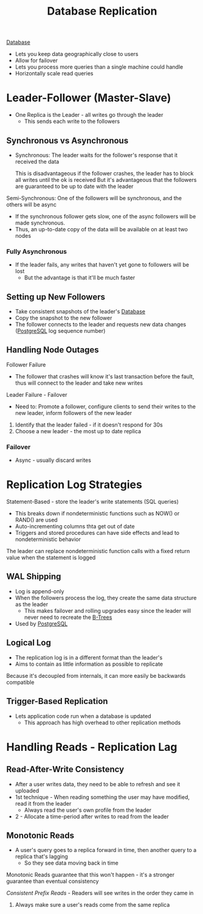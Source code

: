 :PROPERTIES:
:ID:       dd3046a5-9c7c-4f1e-a1a4-47d96afd3a08
:END:
#+title: Database Replication
#+filetags: Programming
[[id:8C8AADB8-324A-4DF4-9A15-E7AED2E08711][Database]]

- Lets you keep data geographically close to users
- Allow for failover
- Lets you process more queries than a single machine could handle
- Horizontally scale read queries

* Leader-Follower (Master-Slave)

- One Replica is the Leader - all writes go through the leader
  - This sends each write to the followers

** Synchronous vs Asynchronous

- Synchronous: The leader waits for the follower's response that it received the data

  This is disadvantageous if the follower crashes, the leader has to block all writes until the ok is received
  But it's advantageous that the followers are guaranteed to be up to date with the leader

Semi-Synchronous: One of the followers will be synchronous, and the others will be async

 - If the synchronous follower gets slow, one of the async followers will be made synchronous.
 - Thus, an up-to-date copy of the data will be available on at least two nodes

*** Fully Asynchronous

- If the leader fails, any writes that haven't yet gone to followers will be lost
  - But the advantage is that it'll be much faster

** Setting up New Followers

- Take consistent snapshots of the leader's [[id:8C8AADB8-324A-4DF4-9A15-E7AED2E08711][Database]]
- Copy the snapshot to the new follower
- The follower connects to the leader and requests new data changes ([[id:40493a16-91dd-4a94-bb8a-59c358284beb][PostgreSQL]] log sequence number)

** Handling Node Outages

Follower Failure

- The follower that crashes will know it's last transaction before the fault, thus will connect to the leader and take new writes

Leader Failure - Failover

- Need to: Promote a follower, configure clients to send their writes to the new leader, inform followers of the new leader

1. Identify that the leader failed - if it doesn't respond for 30s
2. Choose a new leader - the most up to date replica

*** Failover

- Async - usually discard writes

* Replication Log Strategies

Statement-Based - store the leader's write statements (SQL queries)
  - This breaks down if nondeterministic functions such as NOW() or RAND() are used
  - Auto-incrementing columns thta get out of date
  - Triggers and stored procedures can have side effects and lead to nondeterministic behavior

  The leader can replace nondeterministic function calls with a fixed return value when the
    statement is logged

** WAL Shipping

   - Log is append-only
   - When the followers process the log, they create the same data structure as the leader
     - This makes failover and rolling upgrades easy since the leader will never need to recreate the [[id:237AAE85-C261-4743-861D-2B9A2908D1FB][B-Trees]]
   - Used by [[id:40493a16-91dd-4a94-bb8a-59c358284beb][PostgreSQL]]

** Logical Log

   - The replication log is in a different format than the leader's
   - Aims to contain as little information as possible to replicate

   Because it's decoupled from internals, it can more easily be backwards compatible

** Trigger-Based Replication

   - Lets application code run when a database is updated
     - This approach has high overhead to other replication methods

* Handling Reads - Replication Lag

** Read-After-Write Consistency

   - After a user writes data, they need to be able to refresh and see it uploaded
   - 1st technique - When reading something the user may have modified, read it from the leader
     - Always read the user's own profile from the leader
   - 2 - Allocate a time-period after writes to read from the leader

** Monotonic Reads

   - A user's query goes to a replica forward in time, then another query to a replica that's lagging
     - So they see data moving back in time

   Monotonic Reads guarantee that this won't happen - it's a stronger guarantee than eventual consistency

   /Consistent Prefix Reads/ - Readers will see writes in the order they came in

   1. Always make sure a user's reads come from the same replica
